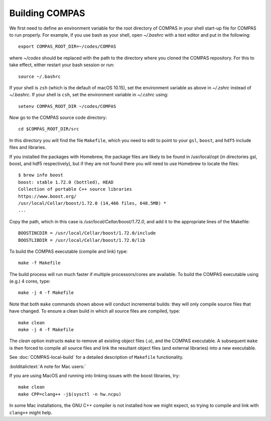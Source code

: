 Building COMPAS
===============

We first need to define an environment variable for the root directory of COMPAS in your shell start-up file for COMPAS to run properly. For example, 
if you use bash as your shell, open `~/.bashrc` with a text editor and put in the following::

    export COMPAS_ROOT_DIR=~/codes/COMPAS

where `~/codes` should be replaced with the path to the directory where you cloned the COMPAS repository. For this to take effect, either restart your 
bash session or run::

    source ~/.bashrc

If your shell is ``zsh`` (which is the default of macOS 10.15), set the environment variable as above in `~/.zshrc` instead of `~/.bashrc`. If your shell
is ``csh``, set the environment variable in `~/.cshrc` using::

    setenv COMPAS_ROOT_DIR ~/codes/COMPAS
    
Now go to the COMPAS source code directory::

    cd $COMPAS_ROOT_DIR/src

In this directory you will find the file ``Makefile``, which you need to edit to point to your ``gsl``, ``boost``, and ``hdf5`` include files and libraries. 

If you installed the packages with Homebrew, the package files are likely to be found in /usr/local/opt (in directories gsl, boost, and hdf5 respectively),
but if they are not found there you will need to use Homebrew to locate the files::

    $ brew info boost
    boost: stable 1.72.0 (bottled), HEAD
    Collection of portable C++ source libraries
    https://www.boost.org/
    /usr/local/Cellar/boost/1.72.0 (14,466 files, 648.5MB) *
    ...

Copy the path, which in this case is `/usr/local/Cellar/boost/1.72.0`, and add it to the appropriate lines of the Makefile::

    BOOSTINCDIR = /usr/local/Cellar/boost/1.72.0/include
    BOOSTLIBDIR = /usr/local/Cellar/boost/1.72.0/lib
 
To build the COMPAS executable (compile and link) type::

    make -f Makefile

The build process will run much faster if multiple processors/cores are available. To build the COMPAS executable using (e.g.) 4 cores, type::

    make -j 4 -f Makefile

Note that both ``make`` commands shown above will conduct incremental builds: they will only compile source files that have changed. To ensure a clean build
in which all source files are compiled, type::

    make clean
    make -j 4 -f Makefile

The `clean` option instructs ``make`` to remove all existing object files (.o), and the COMPAS executable.  A subsequent ``make`` is then forced to compile
all source files and link the resultant object files (and external libraries) into a new executable.


See :doc:`COMPAS-local-build` for a detailed description of ``Makefile`` functionality.


:bolditalictext:`A note for Mac users:`

If you are using MacOS and running into linking issues with the boost libraries, try::

    make clean
    make CPP=clang++ -j$(sysctl -n hw.ncpu)

In some Mac installations, the GNU C++ compiler is not installed how we might expect, so trying to compile and link with ``clang++`` might help.

